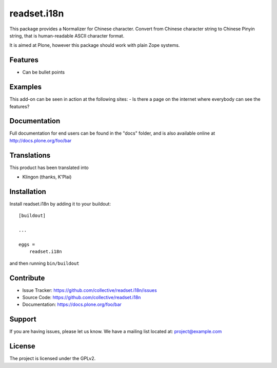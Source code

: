 .. This README is meant for consumption by humans and pypi. Pypi can render rst files so please do not use Sphinx features.
   If you want to learn more about writing documentation, please check out: http://docs.plone.org/about/documentation_styleguide.html
   This text does not appear on pypi or github. It is a comment.

============
readset.i18n
============

This package provides a Normalizer for Chinese character.
Convert from Chinese character string to Chinese Pinyin string,
that is human-readable ASCII character format.

It is aimed at Plone, however this package should work with plain Zope systems.

Features
--------

- Can be bullet points


Examples
--------

This add-on can be seen in action at the following sites:
- Is there a page on the internet where everybody can see the features?


Documentation
-------------

Full documentation for end users can be found in the "docs" folder, and is also available online at http://docs.plone.org/foo/bar


Translations
------------

This product has been translated into

- Klingon (thanks, K'Plai)


Installation
------------

Install readset.i18n by adding it to your buildout::

    [buildout]

    ...

    eggs =
        readset.i18n


and then running ``bin/buildout``


Contribute
----------

- Issue Tracker: https://github.com/collective/readset.i18n/issues
- Source Code: https://github.com/collective/readset.i18n
- Documentation: https://docs.plone.org/foo/bar


Support
-------

If you are having issues, please let us know.
We have a mailing list located at: project@example.com


License
-------

The project is licensed under the GPLv2.
